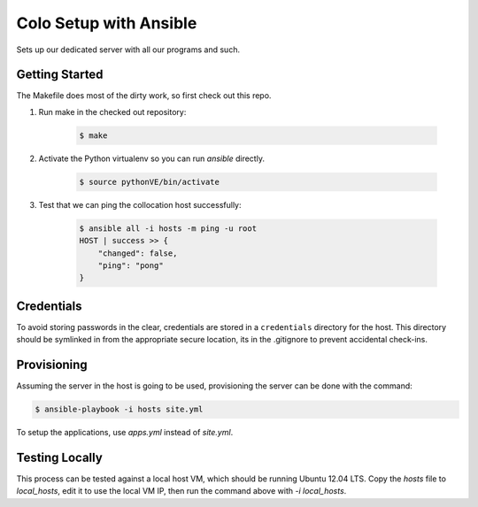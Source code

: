 =======================
Colo Setup with Ansible
=======================

Sets up our dedicated server with all our programs and such.

Getting Started
===============

The Makefile does most of the dirty work, so first check out this repo.

1. Run make in the checked out repository:

    .. code-block:: bash

        $ make

2. Activate the Python virtualenv so you can run `ansible` directly.

    .. code-block:: bash

        $ source pythonVE/bin/activate

3. Test that we can ping the collocation host successfully:

    .. code-block:: bash

        $ ansible all -i hosts -m ping -u root
        HOST | success >> {
            "changed": false,
            "ping": "pong"
        }

Credentials
===========

To avoid storing passwords in the clear, credentials are stored in a
``credentials`` directory for the host. This directory should be
symlinked in from the appropriate secure location, its in the
.gitignore to prevent accidental check-ins.

Provisioning
============

Assuming the server in the host is going to be used, provisioning the
server can be done with the command:

.. code-block:: bash

    $ ansible-playbook -i hosts site.yml

To setup the applications, use `apps.yml` instead of `site.yml`.

Testing Locally
===============

This process can be tested against a local host VM, which should be
running Ubuntu 12.04 LTS. Copy the `hosts` file to `local_hosts`, edit
it to use the local VM IP, then run the command above with `-i
local_hosts`.
